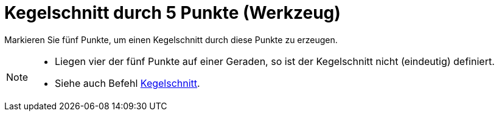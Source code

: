 = Kegelschnitt durch 5 Punkte (Werkzeug)
:page-en: tools/Conic_through_5_Points
ifdef::env-github[:imagesdir: /de/modules/ROOT/assets/images]

Markieren Sie fünf Punkte, um einen Kegelschnitt durch diese Punkte zu erzeugen.

[NOTE]
====

* Liegen vier der fünf Punkte auf einer Geraden, so ist der Kegelschnitt nicht (eindeutig) definiert.
* Siehe auch Befehl xref:/commands/Kegelschnitt.adoc[Kegelschnitt].

====
